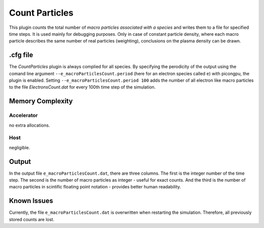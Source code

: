 .. _usage-plugins-countParticles:

Count Particles
---------------

This plugin counts the total number of *macro particles associated with a species* and writes them to a file for specified time steps. 
It is used mainly for debugging purposes. 
Only in case of constant particle density, where each macro particle describes the same number of real particles (weighting), conclusions on the plasma density can be drawn.

.cfg file
^^^^^^^^^

The *CountParticles* plugin is always complied for all species.
By specifying the perodicity of the output using the comand line argument ``--e_macroParticlesCount.period`` (here for an electron species called ``e``) with picongpu, the plugin is enabled.
Setting ``--e_macroParticlesCount.period 100`` adds the number of all electron like macro particles to the file `ElectronsCount.dat` for every 100th time step of the simulation.

Memory Complexity
^^^^^^^^^^^^^^^^^

Accelerator
"""""""""""

no extra allocations.

Host
""""

negligible.

Output
^^^^^^

In the output file ``e_macroParticlesCount.dat``, there are three columns.
The first is the integer number of the time step.
The second is the number of macro particles as integer - useful for exact counts.
And the third is the number of macro particles in scintific floating point notation - provides better human readability.

Known Issues
^^^^^^^^^^^^

Currently, the file ``e_macroParticlesCount.dat``  is overwritten when restarting the simulation. 
Therefore, all previously stored counts are lost.

